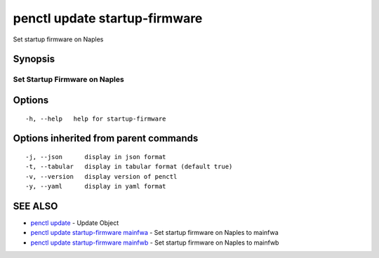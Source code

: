 .. _penctl_update_startup-firmware:

penctl update startup-firmware
------------------------------

Set startup firmware on Naples

Synopsis
~~~~~~~~



--------------------------------
 Set Startup Firmware on Naples
--------------------------------


Options
~~~~~~~

::

  -h, --help   help for startup-firmware

Options inherited from parent commands
~~~~~~~~~~~~~~~~~~~~~~~~~~~~~~~~~~~~~~

::

  -j, --json      display in json format
  -t, --tabular   display in tabular format (default true)
  -v, --version   display version of penctl
  -y, --yaml      display in yaml format

SEE ALSO
~~~~~~~~

* `penctl update <penctl_update.rst>`_ 	 - Update Object
* `penctl update startup-firmware mainfwa <penctl_update_startup-firmware_mainfwa.rst>`_ 	 - Set startup firmware on Naples to mainfwa
* `penctl update startup-firmware mainfwb <penctl_update_startup-firmware_mainfwb.rst>`_ 	 - Set startup firmware on Naples to mainfwb

